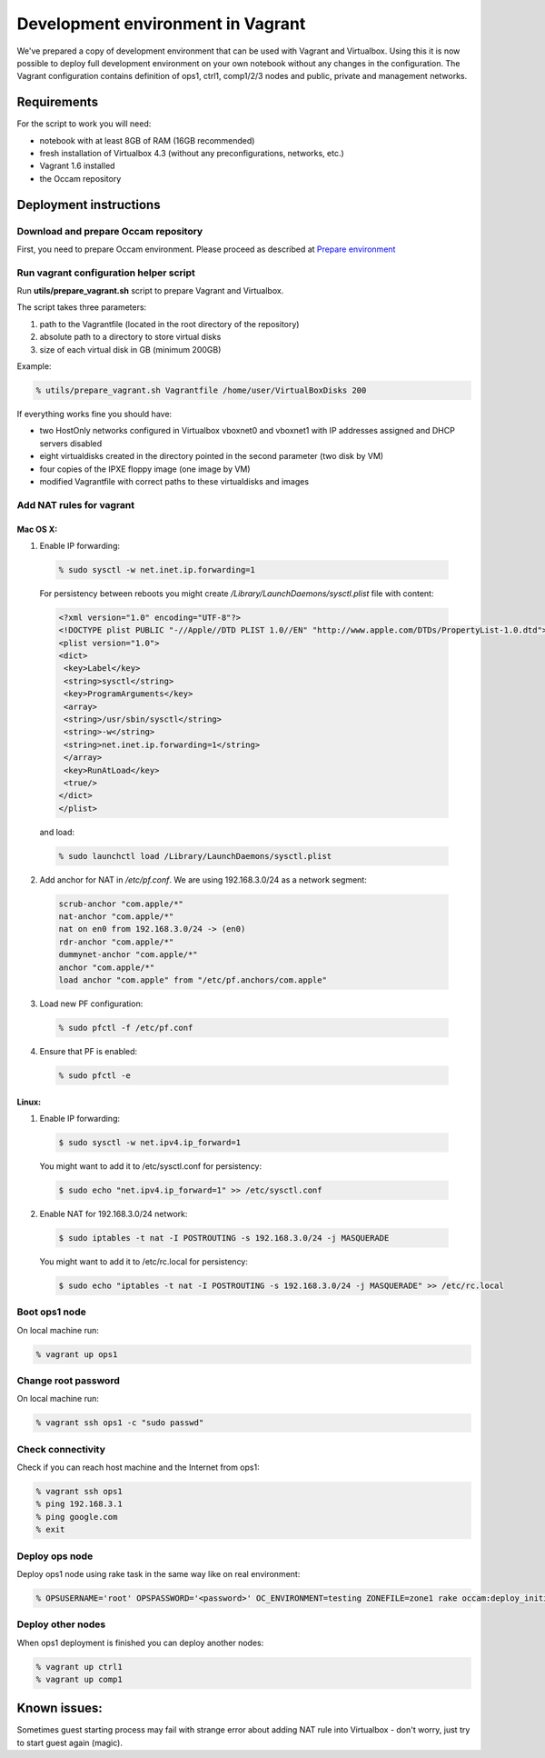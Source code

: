 ==================================
Development environment in Vagrant
==================================

We've prepared a copy of development environment that can be used with Vagrant and Virtualbox.
Using this it is now possible to deploy full development environment on your own notebook without any changes in the configuration.
The Vagrant configuration contains definition of ops1, ctrl1, comp1/2/3 nodes and public, private and management networks.

Requirements
============

For the script to work you will need:

* notebook with at least 8GB of RAM (16GB recommended)
* fresh installation of Virtualbox 4.3 (without any preconfigurations, networks, etc.)
* Vagrant 1.6 installed
* the Occam repository

Deployment instructions
=======================

Download and prepare Occam repository
-------------------------------------

First, you need to prepare Occam environment. Please proceed as described at `Prepare environment <Prepare_environment.rst>`_ 

Run vagrant configuration helper script
---------------------------------------

Run **utils/prepare_vagrant.sh** script to prepare Vagrant and Virtualbox.

The script takes three parameters:

1. path to the Vagrantfile (located in the root directory of the repository)
2. absolute path to a directory to store virtual disks
3. size of each virtual disk in GB (minimum 200GB)

Example:

.. code:: bash

  % utils/prepare_vagrant.sh Vagrantfile /home/user/VirtualBoxDisks 200

If everything works fine you should have:

* two HostOnly networks configured in Virtualbox vboxnet0 and vboxnet1 with IP addresses assigned and DHCP servers disabled
* eight virtualdisks created in the directory pointed in the second parameter (two disk by VM)
* four copies of the IPXE floppy image (one image by VM)
* modified Vagrantfile with correct paths to these virtualdisks and images


Add NAT rules for vagrant
-------------------------


Mac OS X:
^^^^^^^^^

1. Enable IP forwarding:

  .. code:: bash

    % sudo sysctl -w net.inet.ip.forwarding=1

  For persistency between reboots you might create `/Library/LaunchDaemons/sysctl.plist` file with content:
  
  .. code:: xml
  
	<?xml version="1.0" encoding="UTF-8"?>
	<!DOCTYPE plist PUBLIC "-//Apple//DTD PLIST 1.0//EN" "http://www.apple.com/DTDs/PropertyList-1.0.dtd">
	<plist version="1.0">
	<dict>
	 <key>Label</key>
	 <string>sysctl</string>
	 <key>ProgramArguments</key>
	 <array>
	 <string>/usr/sbin/sysctl</string>
	 <string>-w</string>
	 <string>net.inet.ip.forwarding=1</string>
	 </array>
	 <key>RunAtLoad</key>
	 <true/>
	</dict>
	</plist>
	
  and load:
  
  .. code:: bash
	
    % sudo launchctl load /Library/LaunchDaemons/sysctl.plist
	  
2. Add anchor for NAT in `/etc/pf.conf`. We are using 192.168.3.0/24 as a network segment:

  .. code:: bash

    scrub-anchor "com.apple/*"
    nat-anchor "com.apple/*"
    nat on en0 from 192.168.3.0/24 -> (en0)
    rdr-anchor "com.apple/*"
    dummynet-anchor "com.apple/*"
    anchor "com.apple/*"
    load anchor "com.apple" from "/etc/pf.anchors/com.apple"


3. Load new PF configuration:

  .. code:: bash

    % sudo pfctl -f /etc/pf.conf
	
4. Ensure that PF is enabled:

  .. code:: bash
    
	% sudo pfctl -e


Linux:
^^^^^^

1. Enable IP forwarding:

  .. code:: bash

    $ sudo sysctl -w net.ipv4.ip_forward=1

  You might want to add it to /etc/sysctl.conf for persistency:

  .. code:: bash

    $ sudo echo "net.ipv4.ip_forward=1" >> /etc/sysctl.conf

2. Enable NAT for 192.168.3.0/24 network:

  .. code:: bash

    $ sudo iptables -t nat -I POSTROUTING -s 192.168.3.0/24 -j MASQUERADE

  You might want to add it to /etc/rc.local for persistency:

  .. code:: bash

    $ sudo echo "iptables -t nat -I POSTROUTING -s 192.168.3.0/24 -j MASQUERADE" >> /etc/rc.local


Boot ops1 node
--------------

On local machine run:

.. code:: bash
  
  % vagrant up ops1

Change root password
--------------------

On local machine run:

.. code:: bash

  % vagrant ssh ops1 -c "sudo passwd"

Check connectivity
------------------

Check if you can reach host machine and the Internet from ops1:

.. code:: bash

  % vagrant ssh ops1
  % ping 192.168.3.1
  % ping google.com
  % exit

Deploy ops node
---------------

Deploy ops1 node using rake task in the same way like on real environment:

.. code:: bash

  % OPSUSERNAME='root' OPSPASSWORD='<password>' OC_ENVIRONMENT=testing ZONEFILE=zone1 rake occam:deploy_initial\[192.168.3.10\]

Deploy other nodes
------------------

When ops1 deployment is finished you can deploy another nodes:

.. code:: bash

  % vagrant up ctrl1
  % vagrant up comp1

Known issues:
=============

Sometimes guest starting process may fail with strange error about adding NAT rule into Virtualbox - don't worry, just try to start guest again (magic).

